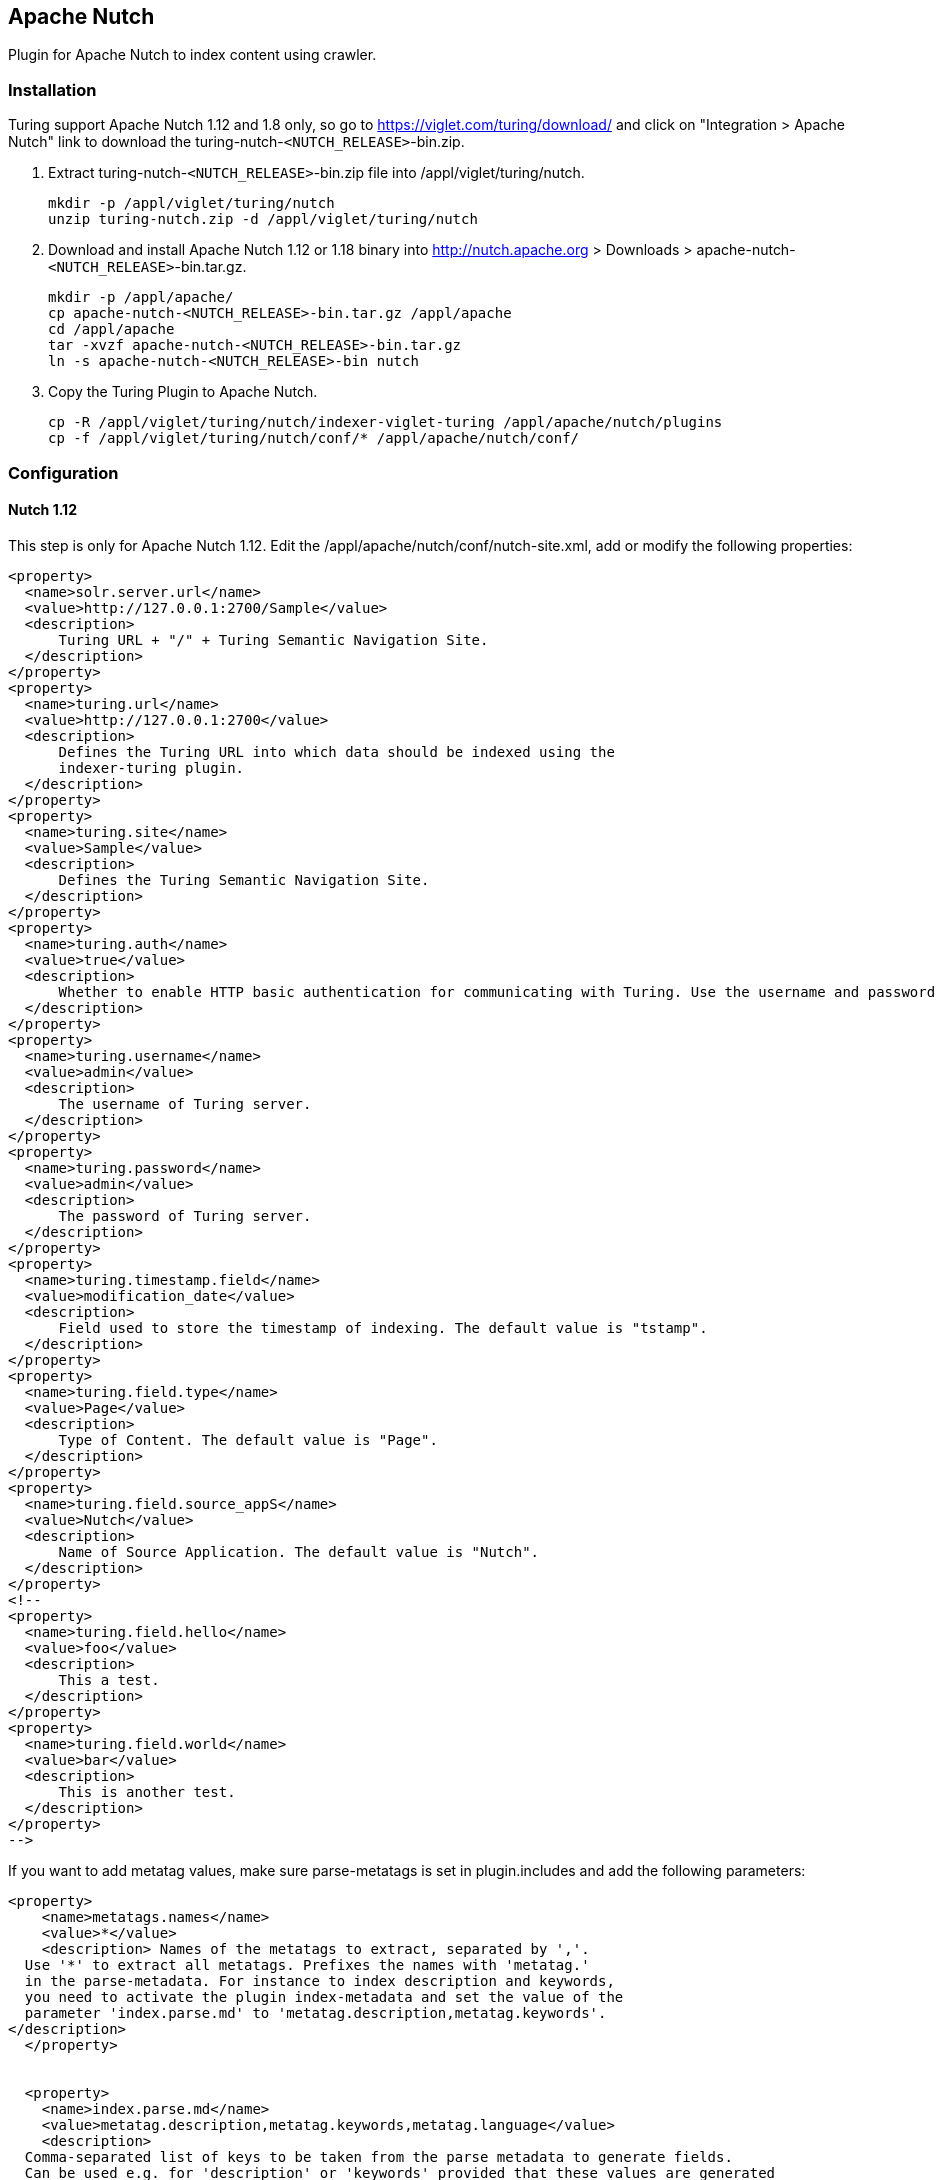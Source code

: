 
[[nutch]]
== Apache Nutch
Plugin for Apache Nutch to index content using crawler.

[[nutch-installation]]
=== Installation
Turing support Apache Nutch 1.12 and 1.8 only, so go to https://viglet.com/turing/download/ and click on "Integration > Apache Nutch" link to download the turing-nutch-`<NUTCH_RELEASE>`-bin.zip.

1. Extract turing-nutch-`<NUTCH_RELEASE>`-bin.zip file into /appl/viglet/turing/nutch.
+
```shell
mkdir -p /appl/viglet/turing/nutch
unzip turing-nutch.zip -d /appl/viglet/turing/nutch
```
+
2. Download and install Apache Nutch 1.12 or 1.18 binary into http://nutch.apache.org > Downloads > apache-nutch-`<NUTCH_RELEASE>`-bin.tar.gz.
+
```shell
mkdir -p /appl/apache/
cp apache-nutch-<NUTCH_RELEASE>-bin.tar.gz /appl/apache
cd /appl/apache
tar -xvzf apache-nutch-<NUTCH_RELEASE>-bin.tar.gz
ln -s apache-nutch-<NUTCH_RELEASE>-bin nutch
```
+
3. Copy the Turing Plugin to Apache Nutch.
+
```shell
cp -R /appl/viglet/turing/nutch/indexer-viglet-turing /appl/apache/nutch/plugins
cp -f /appl/viglet/turing/nutch/conf/* /appl/apache/nutch/conf/
```
+

<<<

[[nutch-configuration]]
=== Configuration

[[nutch-configuration-112]]
==== Nutch 1.12
This step is only for Apache Nutch 1.12. Edit the /appl/apache/nutch/conf/nutch-site.xml, add or modify the following properties:

```xml
<property>
  <name>solr.server.url</name>
  <value>http://127.0.0.1:2700/Sample</value>
  <description>
      Turing URL + "/" + Turing Semantic Navigation Site.
  </description>
</property>
<property>
  <name>turing.url</name>
  <value>http://127.0.0.1:2700</value>
  <description>
      Defines the Turing URL into which data should be indexed using the
      indexer-turing plugin.
  </description>
</property>
<property>
  <name>turing.site</name>
  <value>Sample</value>
  <description>
      Defines the Turing Semantic Navigation Site.
  </description>
</property>
<property>
  <name>turing.auth</name>
  <value>true</value>
  <description>
      Whether to enable HTTP basic authentication for communicating with Turing. Use the username and password properties to configure your credentials.
  </description>
</property>
<property>
  <name>turing.username</name>
  <value>admin</value>
  <description>
      The username of Turing server.
  </description>
</property>
<property>
  <name>turing.password</name>
  <value>admin</value>
  <description>
      The password of Turing server.
  </description>
</property>
<property>
  <name>turing.timestamp.field</name>
  <value>modification_date</value>
  <description>
      Field used to store the timestamp of indexing. The default value is "tstamp".
  </description>
</property>
<property>
  <name>turing.field.type</name>
  <value>Page</value>
  <description>
      Type of Content. The default value is "Page".
  </description>
</property>
<property>
  <name>turing.field.source_appS</name>
  <value>Nutch</value>
  <description>
      Name of Source Application. The default value is "Nutch".
  </description>
</property>
<!--
<property>
  <name>turing.field.hello</name>
  <value>foo</value>
  <description>
      This a test.
  </description>
</property>
<property>
  <name>turing.field.world</name>
  <value>bar</value>
  <description>
      This is another test.
  </description>
</property>
-->
```

If you want to add metatag values, make sure parse-metatags is set in plugin.includes and add the following parameters:

```xml
<property>
    <name>metatags.names</name>
    <value>*</value>
    <description> Names of the metatags to extract, separated by ','.
  Use '*' to extract all metatags. Prefixes the names with 'metatag.'
  in the parse-metadata. For instance to index description and keywords,
  you need to activate the plugin index-metadata and set the value of the
  parameter 'index.parse.md' to 'metatag.description,metatag.keywords'.
</description>
  </property>


  <property>
    <name>index.parse.md</name>
    <value>metatag.description,metatag.keywords,metatag.language</value>
    <description>
  Comma-separated list of keys to be taken from the parse metadata to generate fields.
  Can be used e.g. for 'description' or 'keywords' provided that these values are generated
  by a parser (see parse-metatags plugin)
  </description>
  </property>

  <property>
    <name>http.content.limit</name>
    <value>6553600</value>
  </property>
```

[[nutch-configuration-112-turing-xml]]
=====  turing.xml File
The plugin uses /appl/apache/nutch/conf/turing-mapping.xml to perform the actions:

1. Rename the fields using, for example: `<field source =" content "dest =" text "/>` where the `source` attribute is the original field name and the ` dest` attribute is the new attribute name.
2. Dynamically add the semantic navigation site name, based on the page URL, for example: `<site url="https://viglet.com" snSite="Sample"/>`, where the `url` attribute is the URL prefix and the `snSite` attribute is the semantic navigation site name that was configured in the Turing console.
3. Defines the attribute which is the unique key that will be used when indexing in Turing semantic navigation, for example: `<uniqueKey>id</uniqueKey>`, where the value into `uniqueKey` tag is the attribute.

```xml
<mapping>
  <fields>
    <field source="content" dest="text"/>
    <field source="title" dest="title"/>
    <field source="host" dest="host"/>
    <field source="segment" dest="segment"/>
    <field source="boost" dest="boost" remove="true"/>
    <field source="digest" dest="digest"/>
    <field source="tstamp" dest="tstamp"/>
    <field source="metatag.description" dest="description" />
  </fields>
  <sites>
    <site url="https://viglet.com" snSite="Sample"/>
  </sites>
  <uniqueKey>id</uniqueKey>
</mapping>
```
<<<
[[nutch-configuration-112-timestamp-field]]
=====  Field with Timestamp

Can specify what is the field will be used to store the timestamp of indexing. The default value is `tstamp`. So modify the value of `turing.timestamp.field` property into nutch-site.xml:

```xml
<property>
  <name>turing.timestamp.field</name>
  <value>modification_date</value>
  <description>
      Field used to store the timestamp of indexing. The default value is "tstamp".
  </description>
</property>
```

[[nutch-configuration-112-source-app-field]]
=====  Source App Name

Turing AI Semantic Navigation Site allows to index content from many sources, so can identify where the content was indexed, can specify the name of the source changing the `turing.field.source_apps` into nutch-site.xml file. The default value is `Nutch`:

```xml
<property>
  <name>turing.field.source_apps</name>
  <value>Nutch</value>
  <description>
      Name of Source Application. The default value is "Nutch".
  </description>
</property>
```
<<<
[[nutch-configuration-112-fixed-fields]]
=====  Fixed Fields

To create new fixed field during indexing, add new properties with prefix `turing.field` + `name of new custom field` into nutch-site.xml file, for example:

```xml
<property>
  <name>turing.field.hello</name>
  <value>foo</value>
  <description>
      This a test.
  </description>
</property>
<property>
  <name>turing.field.world</name>
  <value>bar</value>
  <description>
      This is another test.
  </description>
</property>
```
IMPORTANT: Need add these fields to Solr schema.xml file and create them in Semantic Navigation Site > Fields

<<<
[[nutch-configuration-112-parameters]]
===== Parameters
Modify the following parameters:

.nutch-site.xml parameters
[%header,cols=3*] 
|===
| Parameter | Description | Default value
| solr.server.url | Turing URL + "/" + Turing Semantic Navigation Site. | -
| turing.url | Defines the fully qualified URL of Turing AI into which data should be indexed. | http://localhost:2700
| turing.site | Turing Semantic Navigation Site Name. |  Sample
| turing.weight.field | Field's name where the weight of the documents will be written. If it is empty no field will be used. | -
| turing.auth | Whether to enable HTTP basic authentication for communicating with Turing AI. Use the `username` and `password` properties to configure your credentials. | true
| turing.username | The username of Turing AI server. | admin
| turing.password | The password of Turing AI server. | admin
| turing.timestamp.field | Field used to store the timestamp of indexing. | tstamp
| turing.field.`FIELD_NAME` | Modify or create a custom field during indexing. | -
|===

[[nutch-configuration-112-precedence-sn-site]]
===== Precedence of Semantic Navigation Site

You can change the Semantic Navigation Site in the following ways:

1. Change using `solr.server.url` where is Turing URL + "/" + Turing Semantic Navigation Site, via `nutch-site.xml` or as a command line parameter. This setting is useful when using Nutch Provider in WEM where WEM uses solr.server.url to pass information about Solr to Nutch. In the case of the Turing plugin in Nutch, it reuses this configuration to know which Turing server and which site to use.
2. Change using `turing.site`, via `nutch-site.xml` or as a command line parameter. If using `turing.force.config=true` as parameter. This setting will override `solr.server.url`.
3. Adding in the `turing.xml` file, for example: `<site url="https://viglet.com" snSite="Sample"/>`. If you have this setting, it will overwrite the Semantic Navigation Site of `solr.server.url` and `turing.site`.

<<<

[[nutch-configuration-118]]
==== Nutch 1.18
This step is only for Apache Nutch 1.18. Edit the /appl/apache/nutch/conf/index-writers.xml

```xml
<writers xmlns="http://lucene.apache.org/nutch" xmlns:xsi="http://www.w3.org/2001/XMLSchema-instance" xsi:schemaLocation="http://lucene.apache.org/nutch index-writers.xsd">
 <writer id="indexer_viglet_turing_1"
		class="com.viglet.turing.nutch.indexwriter.TurNutchIndexWriter">
		<parameters>
			<param name="url" value="http://localhost:2700" />
			<param name="site" value="Sample" />
			<param name="commitSize" value="1000" />
			<param name="weight.field" value=""/>
			<param name="auth" value="true" />
			<param name="username" value="admin" />
			<param name="password" value="admin" />
		</parameters>
		<mapping>
			<copy>
				<field source="content" dest="text"/>
				<!-- <field source="title" dest="title,search"/> -->
			</copy>
			<rename>
				<field source="metatag.description" dest="description" />
				<field source="metatag.keywords" dest="keywords" />
				<field source="metatag.charset" dest="charset" />
			</rename>
			<remove>
				<field source="segment" />
				<field source="boost" />
			</remove>
		</mapping>
	</writer>
</writers>
```
<<<

[[nutch-configuration-118-parameters]]
===== Parameters
Modify the following parameters:

.index-writers.xml parameters
[%header,cols=3*] 
|===
| Parameter | Description | Default value
| url | Defines the fully qualified URL of Turing AI into which data should be indexed. | http://localhost:2700
| site | Turing Semantic Navigation Site Name. |  Sample
| weight.field | Field's name where the weight of the documents will be written. If it is empty no field will be used. | -
| commitSize | Defines the number of documents to send to Turing AI in a single update batch. Decrease when handling very large documents to prevent Nutch from running out of memory.

**Note**: It does not explicitly trigger a server side commit. | 1000
| auth | Whether to enable HTTP basic authentication for communicating with Turing AI. Use the `username` and `password` properties to configure your credentials. | true
| username | The username of Turing AI server. | admin
| password | The password of Turing AI server. | admin
|===

<<<
[[nutch-index-website]]
=== Index a Website

[[nutch-index-website-nutch-command-line]]
==== Nutch Command Line
There are many ways to index a website using Apache Nutch. Learn more at https://cwiki.apache.org/confluence/display/nutch/NutchTutorial.

For example, a simple way to index https://viglet.com:

1. Nutch expects some seed URLs from where to start the crawling.
+
```shell
cd /appl/apache/nutch/
mkdir urls
echo "https://viglet.com" > urls/seed.txt
```
+
TIP: You can also limit crawling to a certain hostname etc. by setting a regular expression in `/appl/apache/nutch/runtime/local/config/regex-filter.txt`

2. Index the content with Turing AI
+
```shell
# 1.12
cd /appl/apache/nutch/
bin/crawl -i urls/ crawl-output/ 5

# 1.18
cd /appl/apache/nutch/
bin/crawl -i -s urls/ crawl-output/ 5
```
<<<
+
or with parameter, for instance:
+
```shell
# 1.12 (Alternative 1)
cd /appl/apache/nutch/
bin/crawl -D turing.force.config=true -D turing.site="Sample" -Dturing.locale="en_US" -i urls/ crawl-output/ 5

# 1.12 (Alternative 2)
cd /appl/apache/nutch/
bin/crawl -D solr.server.url="http://localhost:2700/Sample" -i urls/ crawl-output/ 5

# 1.18
cd /appl/apache/nutch/
bin/crawl -D turing.site="Sample" -i -s urls/ crawl-output/ 5
```
+
.crawl Parameters
[%header,cols=3*] 
|===
| Parameter | Example  | Description
| -D solr.server.url | -D solr.server.url="http://localhost:2700/Sample" | Turing URL + "/" + Turing Semantic Navigation Site.
| -D turing.force.config | -D turing.force.config=true  | Use turing.url and turing.site instead of solr.sever.url
| -D turing.url | -D turing.url="localhost:2700" | Defines the fully qualified URL of Turing AI into which data should be indexed.
| -D turing.site | -D turing.url="Sample" | Turing Semantic Navigation Site Name.
| -D turing.auth  | -D turing.auth=false  | Whether to enable HTTP basic authentication for communicating with Turing AI. Use the `username` and `password` properties to configure your credentials.
| -D turing.username  | -D turing.username="admin" | The username of Turing AI server.
| -D turing.password  | -D turing.password="admin" | The password of Turing AI server.
|===

<<<
[[nutch-index-website-nutch-provider-for-wem]]
==== Nutch Provider for WEM
Web Experience Management, version 16.2 includes an example of a Page Searchable Provider using Apache Nutch, the installation and configuration is described at http://webapp.opentext.com/piroot/wcmgt/v160200/wcmgt-aci/en/html/jsframe.htm?nutch-provider-config

You can use the same Nutch Provider for InfoFusion (`com.vignette.as.server.pluggable.service.pagesearch.nutch.NutchProvider`), but using the Nutch with Turing Plugin. 
In Nutch Provider Configuration at WEM Configuration Console, change the variables below:

* SOLR_URL: Fill with Turing URL, for example, http://localhost:2700, instead of Solr URL;
* NUTCH_CONFIGURATION: In the XML file, put the name Turing Semantic Navigation Site in the `core` attribute, for example: 

```xml
<?xml version="1.0" encoding="UTF-8"?>
<nutch-config
		xmlns:xsi="http://www.w3.org/2001/XMLSchema-instance"
		xmlns="http://www.vignette.com/xmlschemas/nutch-config"
		xsi:schemaLocation="http://www.vignette.com/xmlschemas/nutch-config nutch-config.xsd">
	<default crawlId="WEM_default" core="Sample"/>
	<configuration crawlId="WEM_en" core="Sample_EN">
		<locale name="en"/>
		<locale name="en_US"/>
	</configuration>
	<configuration crawlId="WEM_es" core="Sample_ES">
		<locale name="es"/>
	</configuration>
	<configuration crawlId="WEM_de" core="Sample_DE">
		<locale name="de"/>
	</configuration>
	<configuration crawlId="WEM_fr" core="Sample_FR">
		<locale name="fr"/>
	</configuration>
	<configuration crawlId="WEM_it" core="Sample_IT">
		<locale name="it"/>
	</configuration>
</nutch-config>
```

IMPORTANT: If you are using the Turing AI Semantic Navigation Site's multilingual functionality, you can repeat the Site name in the `core` for each `locale` of this setting.

TIP: In Nutch 1.12, if there are many sites with different semantic navigation sites, use the turing-mapping.xml file to create association between the URL definitions and the semantic navigation site, for example: <site url = "https:// viglet.com" snSite = "Sample" />